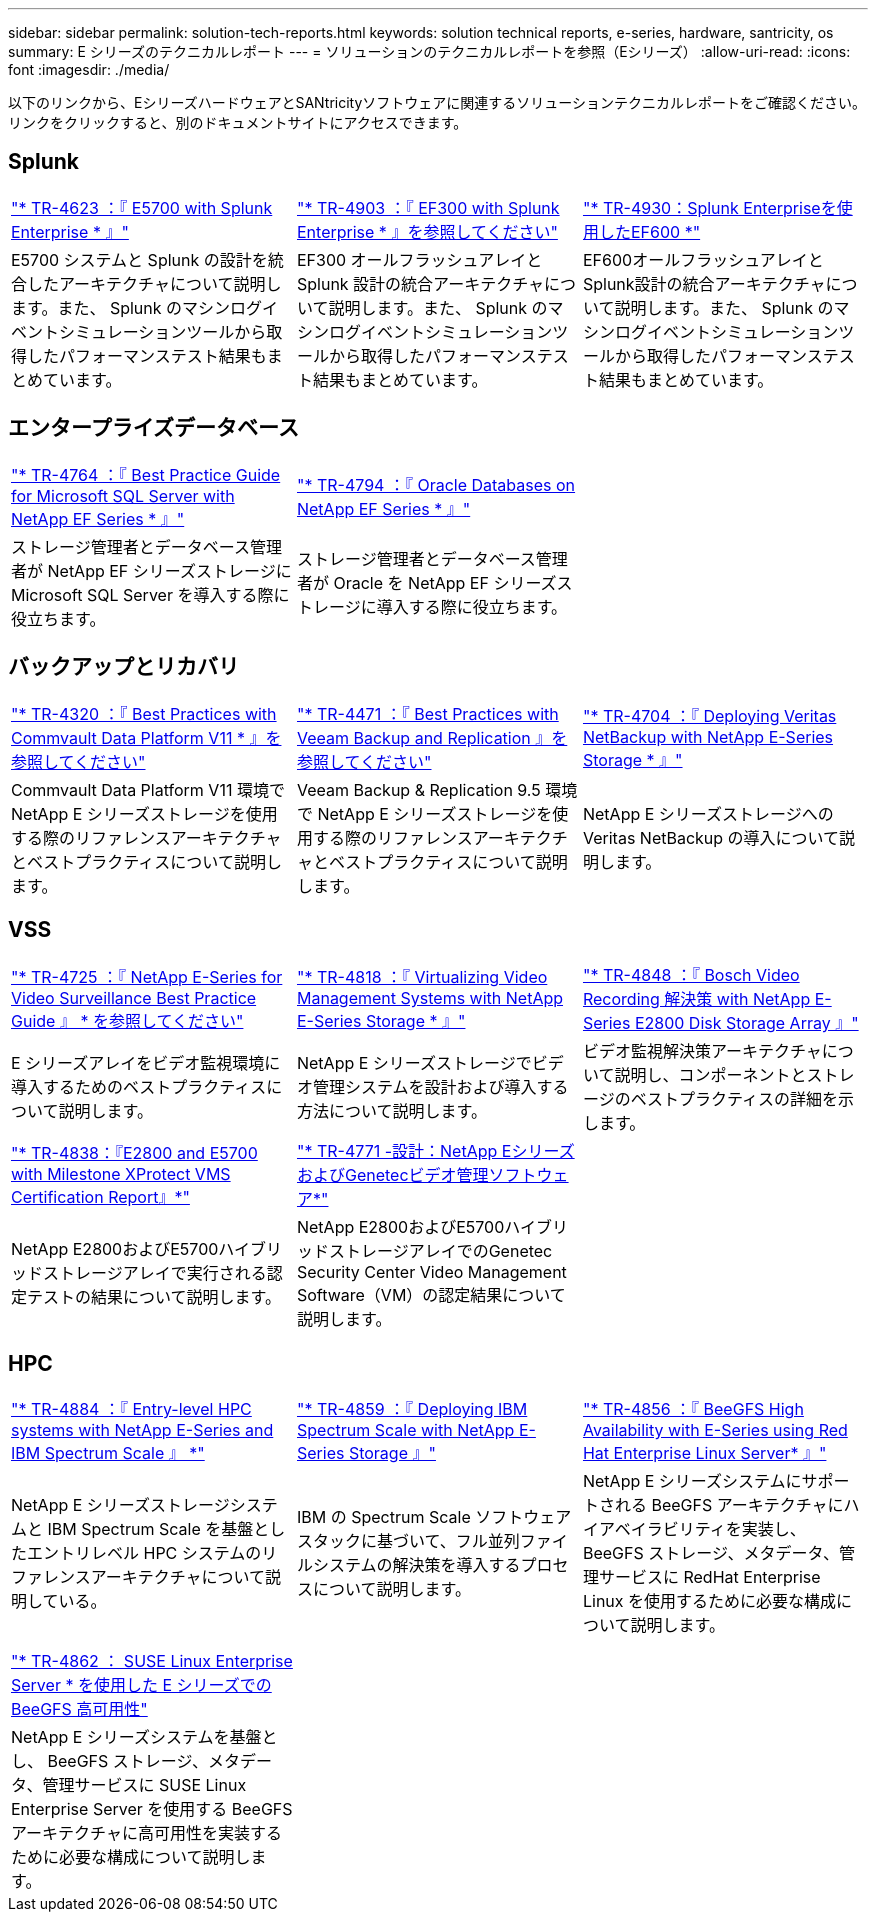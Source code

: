 ---
sidebar: sidebar 
permalink: solution-tech-reports.html 
keywords: solution technical reports, e-series, hardware, santricity, os 
summary: E シリーズのテクニカルレポート 
---
= ソリューションのテクニカルレポートを参照（Eシリーズ）
:allow-uri-read: 
:icons: font
:imagesdir: ./media/


[role="lead"]
以下のリンクから、EシリーズハードウェアとSANtricityソフトウェアに関連するソリューションテクニカルレポートをご確認ください。リンクをクリックすると、別のドキュメントサイトにアクセスできます。



== Splunk

[cols="9,9,9"]
|===


| https://www.netapp.com/pdf.html?item=/media/16851-tr-4623pdf.pdf["* TR-4623 ：『 E5700 with Splunk Enterprise * 』"^] | https://www.netapp.com/media/57104-tr-4903.pdf["* TR-4903 ：『 EF300 with Splunk Enterprise * 』を参照してください"^] | https://www.netapp.com/pdf.html?item=/media/72003-tr-4930.pdf["* TR-4930：Splunk Enterpriseを使用したEF600 *"^] 


| E5700 システムと Splunk の設計を統合したアーキテクチャについて説明します。また、 Splunk のマシンログイベントシミュレーションツールから取得したパフォーマンステスト結果もまとめています。 | EF300 オールフラッシュアレイと Splunk 設計の統合アーキテクチャについて説明します。また、 Splunk のマシンログイベントシミュレーションツールから取得したパフォーマンステスト結果もまとめています。 | EF600オールフラッシュアレイとSplunk設計の統合アーキテクチャについて説明します。また、 Splunk のマシンログイベントシミュレーションツールから取得したパフォーマンステスト結果もまとめています。 
|===


== エンタープライズデータベース

[cols="9,9,9"]
|===


| https://www.netapp.com/pdf.html?item=/media/17086-tr4764pdf.pdf["* TR-4764 ：『 Best Practice Guide for Microsoft SQL Server with NetApp EF Series * 』"^] | https://www.netapp.com/pdf.html?item=/media/17248-tr4794pdf.pdf["* TR-4794 ：『 Oracle Databases on NetApp EF Series * 』"^] |  


| ストレージ管理者とデータベース管理者が NetApp EF シリーズストレージに Microsoft SQL Server を導入する際に役立ちます。 | ストレージ管理者とデータベース管理者が Oracle を NetApp EF シリーズストレージに導入する際に役立ちます。 |  
|===


== バックアップとリカバリ

[cols="9,9,9"]
|===


| https://www.netapp.com/pdf.html?item=/media/17042-tr4320pdf.pdf["* TR-4320 ：『 Best Practices with Commvault Data Platform V11 * 』を参照してください"^] | https://www.netapp.com/pdf.html?item=/media/17159-tr4471pdf.pdf["* TR-4471 ：『 Best Practices with Veeam Backup and Replication 』を参照してください"^] | https://www.netapp.com/pdf.html?item=/media/16433-tr-4704pdf.pdf["* TR-4704 ：『 Deploying Veritas NetBackup with NetApp E-Series Storage * 』"^] 


| Commvault Data Platform V11 環境で NetApp E シリーズストレージを使用する際のリファレンスアーキテクチャとベストプラクティスについて説明します。 | Veeam Backup & Replication 9.5 環境で NetApp E シリーズストレージを使用する際のリファレンスアーキテクチャとベストプラクティスについて説明します。 | NetApp E シリーズストレージへの Veritas NetBackup の導入について説明します。 
|===


== VSS

[cols="9,9,9"]
|===


| https://www.netapp.com/pdf.html?item=/media/17200-tr4825pdf.pdf["* TR-4725 ：『 NetApp E-Series for Video Surveillance Best Practice Guide 』 * を参照してください"^] | https://www.netapp.com/pdf.html?item=/media/6143-tr4818pdf.pdf["* TR-4818 ：『 Virtualizing Video Management Systems with NetApp E-Series Storage * 』"^] | https://www.netapp.com/pdf.html?item=/media/19400-tr-4848.pdf["* TR-4848 ：『 Bosch Video Recording 解決策 with NetApp E-Series E2800 Disk Storage Array 』"^] 


| E シリーズアレイをビデオ監視環境に導入するためのベストプラクティスについて説明します。 | NetApp E シリーズストレージでビデオ管理システムを設計および導入する方法について説明します。 | ビデオ監視解決策アーキテクチャについて説明し、コンポーネントとストレージのベストプラクティスの詳細を示します。 


| https://www.netapp.com/pdf.html?item=/media/19427-tr-4838.pdf&v=2020106216["* TR-4838：『E2800 and E5700 with Milestone XProtect VMS Certification Report』*"^] | https://www.netapp.com/media/17106-tr4771design.pdf["* TR-4771 -設計：NetApp EシリーズおよびGenetecビデオ管理ソフトウェア*"^] |  


| NetApp E2800およびE5700ハイブリッドストレージアレイで実行される認定テストの結果について説明します。 | NetApp E2800およびE5700ハイブリッドストレージアレイでのGenetec Security Center Video Management Software（VM）の認定結果について説明します。 |  
|===


== HPC

[cols="9,9,9"]
|===


| https://www.netapp.com/pdf.html?item=/media/31665-tr-4884.pdf["* TR-4884 ：『 Entry-level HPC systems with NetApp E-Series and IBM Spectrum Scale 』 *"^] | https://www.netapp.com/pdf.html?item=/media/22029-tr-4859.pdf["* TR-4859 ：『 Deploying IBM Spectrum Scale with NetApp E-Series Storage 』"^] | https://www.netapp.com/pdf.html?item=/media/19407-tr-4856-deploy.pdf["* TR-4856 ：『 BeeGFS High Availability with E-Series using Red Hat Enterprise Linux Server* 』"^] 


| NetApp E シリーズストレージシステムと IBM Spectrum Scale を基盤としたエントリレベル HPC システムのリファレンスアーキテクチャについて説明している。 | IBM の Spectrum Scale ソフトウェアスタックに基づいて、フル並列ファイルシステムの解決策を導入するプロセスについて説明します。 | NetApp E シリーズシステムにサポートされる BeeGFS アーキテクチャにハイアベイラビリティを実装し、 BeeGFS ストレージ、メタデータ、管理サービスに RedHat Enterprise Linux を使用するために必要な構成について説明します。 


|  |  |  


|  |  |  


| https://www.netapp.com/pdf.html?item=/media/19431-tr-4862.pdf["* TR-4862 ： SUSE Linux Enterprise Server * を使用した E シリーズでの BeeGFS 高可用性"^] |  |  


| NetApp E シリーズシステムを基盤とし、 BeeGFS ストレージ、メタデータ、管理サービスに SUSE Linux Enterprise Server を使用する BeeGFS アーキテクチャに高可用性を実装するために必要な構成について説明します。 |  |  
|===